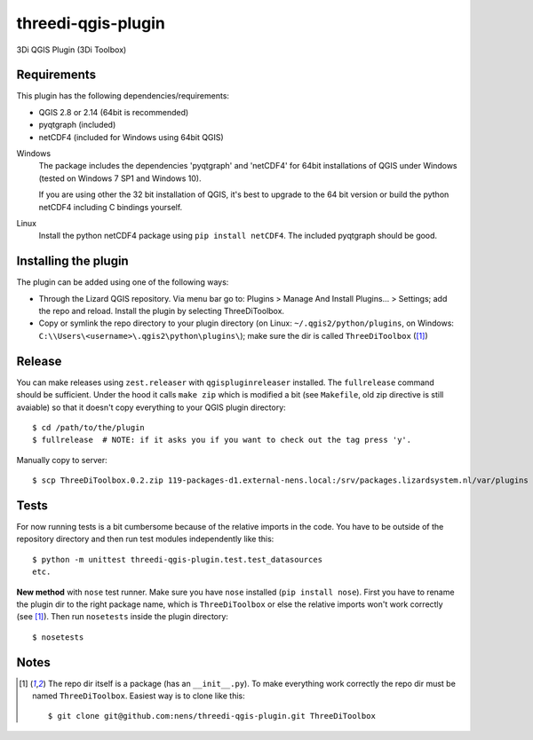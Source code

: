 threedi-qgis-plugin
===================

3Di QGIS Plugin (3Di Toolbox)


Requirements
------------

This plugin has the following dependencies/requirements:

- QGIS 2.8 or 2.14 (64bit is recommended)
- pyqtgraph (included)
- netCDF4 (included for Windows using 64bit QGIS)

Windows
  The package includes the dependencies 'pyqtgraph' and 'netCDF4' for 64bit installations of QGIS under
  Windows (tested on Windows 7 SP1 and Windows 10).

  If you are using other the 32 bit installation of QGIS, it's best to upgrade to the 64 bit version or build
  the python netCDF4 including C bindings yourself.

Linux
  Install the python netCDF4 package using ``pip install netCDF4``. The included pyqtgraph should be good.


Installing the plugin
---------------------

The plugin can be added using one of the following ways:

- Through the Lizard QGIS repository. Via menu bar go to:
  Plugins > Manage And Install Plugins... > Settings; add the repo and reload.
  Install the plugin by selecting ThreeDiToolbox.
- Copy or symlink the repo directory to your plugin directory (on Linux:
  ``~/.qgis2/python/plugins``, on Windows: ``C:\\Users\<username>\.qgis2\python\plugins\``);
  make sure the dir is called ``ThreeDiToolbox`` ([1]_)


Release
-------

You can make releases using ``zest.releaser`` with ``qgispluginreleaser`` installed. The
``fullrelease`` command should be sufficient. Under the hood it calls ``make zip`` which is modified
a bit (see ``Makefile``, old zip directive is still avaiable) so that it doesn't copy everything to your
QGIS plugin directory::

    $ cd /path/to/the/plugin
    $ fullrelease  # NOTE: if it asks you if you want to check out the tag press 'y'.

Manually copy to server::

    $ scp ThreeDiToolbox.0.2.zip 119-packages-d1.external-nens.local:/srv/packages.lizardsystem.nl/var/plugins


Tests
-----

For now running tests is a bit cumbersome because of the relative imports in the code. You have to be
outside of the repository directory and then run test modules independently like this::

    $ python -m unittest threedi-qgis-plugin.test.test_datasources
    etc.

**New method** with ``nose`` test runner. Make sure you have ``nose`` installed (``pip install nose``).
First you have to rename the plugin dir to the right package name, which is ``ThreeDiToolbox`` or
else the relative imports won't work correctly (see [1]_). Then run ``nosetests`` inside the plugin directory::

    $ nosetests


Notes
-----

.. [1] The repo dir itself is a package (has an ``__init__.py``). To make everything work correctly
       the repo dir must be named ``ThreeDiToolbox``. Easiest way is to clone like this::

           $ git clone git@github.com:nens/threedi-qgis-plugin.git ThreeDiToolbox
